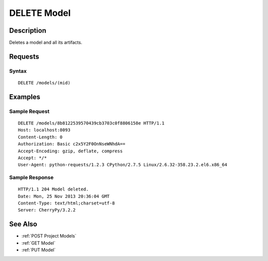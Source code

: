 .. _DELETE Model:

DELETE Model
============
Description
-----------

Deletes a model and all its artifacts.

Requests
--------

Syntax
^^^^^^

::

    DELETE /models/(mid)

Examples
--------

Sample Request
^^^^^^^^^^^^^^

::

    DELETE /models/8b8122539570439cb3703c0f8806158e HTTP/1.1
    Host: localhost:8093
    Content-Length: 0
    Authorization: Basic c2x5Y2F0OnNseWNhdA==
    Accept-Encoding: gzip, deflate, compress
    Accept: */*
    User-Agent: python-requests/1.2.3 CPython/2.7.5 Linux/2.6.32-358.23.2.el6.x86_64

Sample Response
^^^^^^^^^^^^^^^

::

    HTTP/1.1 204 Model deleted.
    Date: Mon, 25 Nov 2013 20:36:04 GMT
    Content-Type: text/html;charset=utf-8
    Server: CherryPy/3.2.2

See Also
--------

-  :ref:`POST Project Models`
-  :ref:`GET Model`
-  :ref:`PUT Model`

